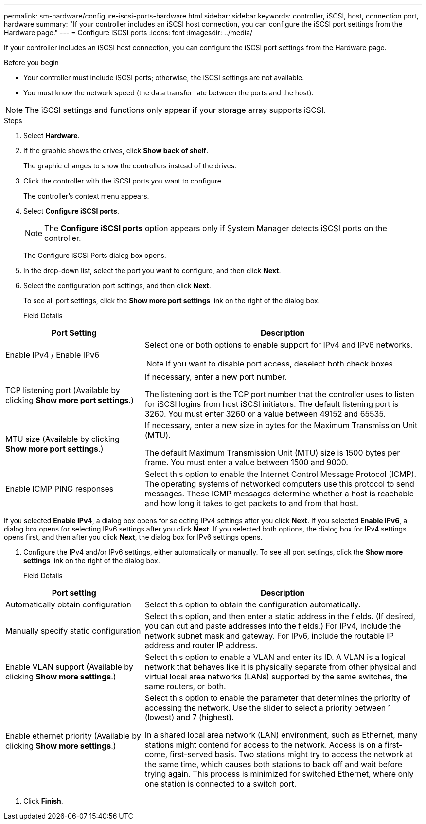 ---
permalink: sm-hardware/configure-iscsi-ports-hardware.html
sidebar: sidebar
keywords: controller, iSCSI, host, connection port, hardware
summary: "If your controller includes an iSCSI host connection, you can configure the iSCSI port settings from the Hardware page."
---
= Configure iSCSI ports
:icons: font
:imagesdir: ../media/

[.lead]
If your controller includes an iSCSI host connection, you can configure the iSCSI port settings from the Hardware page.

.Before you begin

* Your controller must include iSCSI ports; otherwise, the iSCSI settings are not available.
* You must know the network speed (the data transfer rate between the ports and the host).

[NOTE]
====
The iSCSI settings and functions only appear if your storage array supports iSCSI.
====

.Steps

. Select *Hardware*.
. If the graphic shows the drives, click *Show back of shelf*.
+
The graphic changes to show the controllers instead of the drives.

. Click the controller with the iSCSI ports you want to configure.
+
The controller's context menu appears.

. Select *Configure iSCSI ports*.
+
[NOTE]
====
The *Configure iSCSI ports* option appears only if System Manager detects iSCSI ports on the controller.
====
+
The Configure iSCSI Ports dialog box opens.

. In the drop-down list, select the port you want to configure, and then click *Next*.
. Select the configuration port settings, and then click *Next*.
+
To see all port settings, click the *Show more port settings* link on the right of the dialog box.
+
Field Details
[%collapsible]
====
[cols="2a,4a",options="header"]
|===
| Port Setting| Description
a|
Enable IPv4 / Enable IPv6
a|
Select one or both options to enable support for IPv4 and IPv6 networks.

NOTE: If you want to disable port access, deselect both check boxes.

a|
TCP listening port (Available by clicking *Show more port settings*.)
a|
If necessary, enter a new port number.

The listening port is the TCP port number that the controller uses to listen for iSCSI logins from host iSCSI initiators. The default listening port is 3260. You must enter 3260 or a value between 49152 and 65535.
a|
MTU size     (Available by clicking *Show more port settings*.)
a|
If necessary, enter a new size in bytes for the Maximum Transmission Unit (MTU).

The default Maximum Transmission Unit (MTU) size is 1500 bytes per frame. You must enter a value between 1500 and 9000.
a|
Enable ICMP PING responses
a|
Select this option to enable the Internet Control Message Protocol (ICMP). The operating systems of networked computers use this protocol to send messages. These ICMP messages determine whether a host is reachable and how long it takes to get packets to and from that host.
|===
====
If you selected *Enable IPv4*, a dialog box opens for selecting IPv4 settings after you click *Next*. If you selected *Enable IPv6*, a dialog box opens for selecting IPv6 settings after you click *Next*. If you selected both options, the dialog box for IPv4 settings opens first, and then after you click *Next*, the dialog box for IPv6 settings opens.

. Configure the IPv4 and/or IPv6 settings, either automatically or manually. To see all port settings, click the *Show more settings* link on the right of the dialog box.
+
Field Details
[%collapsible]
====
[cols="2a,4a",options="header"]
|===
| Port setting| Description
a|
Automatically obtain configuration
a|
Select this option to obtain the configuration automatically.
a|
Manually specify static configuration
a|
Select this option, and then enter a static address in the fields. (If desired, you can cut and paste addresses into the fields.) For IPv4, include the network subnet mask and gateway. For IPv6, include the routable IP address and router IP address.
a|
Enable VLAN support     (Available by clicking *Show more settings*.)
a|
Select this option to enable a VLAN and enter its ID. A VLAN is a logical network that behaves like it is physically separate from other physical and virtual local area networks (LANs) supported by the same switches, the same routers, or both.
a|
Enable ethernet priority    (Available by clicking *Show more settings*.)
a|
Select this option to enable the parameter that determines the priority of accessing the network. Use the slider to select a priority between 1 (lowest) and 7 (highest).

In a shared local area network (LAN) environment, such as Ethernet, many stations might contend for access to the network. Access is on a first-come, first-served basis. Two stations might try to access the network at the same time, which causes both stations to back off and wait before trying again. This process is minimized for switched Ethernet, where only one station is connected to a switch port.

|===
====
. Click *Finish*.

